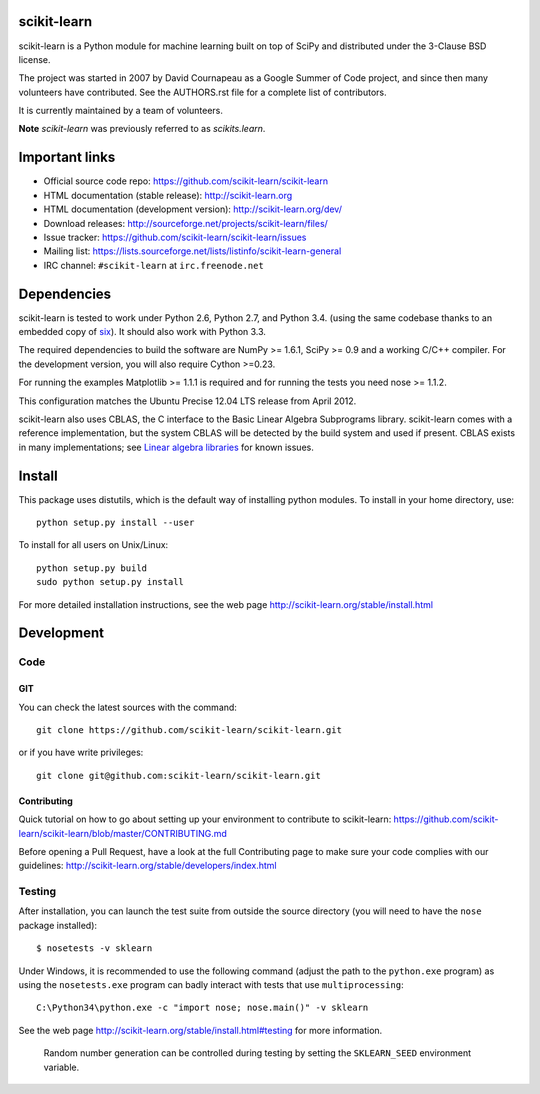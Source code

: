 .. -*- mode: rst -*-

|Travis|_ |AppVeyor|_ |Coveralls|_ |CircleCI|_

.. |Travis| image:: https://api.travis-ci.org/scikit-learn/scikit-learn.png?branch=master
.. _Travis: https://travis-ci.org/scikit-learn/scikit-learn

.. |AppVeyor| image:: https://ci.appveyor.com/api/projects/status/github/scikit-learn/scikit-learn?branch=master&svg=true
.. _AppVeyor: https://ci.appveyor.com/project/sklearn-ci/scikit-learn/history

.. |Coveralls| image:: https://coveralls.io/repos/scikit-learn/scikit-learn/badge.svg?branch=master&service=github
.. _Coveralls: https://coveralls.io/r/scikit-learn/scikit-learn

.. |CircleCI| image:: https://circleci.com/gh/scikit-learn/scikit-learn/tree/master.svg?style=shield&circle-token=:circle-token
.. _CircleCI: https://circleci.com/gh/scikit-learn/scikit-learn


scikit-learn
============

scikit-learn is a Python module for machine learning built on top of
SciPy and distributed under the 3-Clause BSD license.

The project was started in 2007 by David Cournapeau as a Google Summer
of Code project, and since then many volunteers have contributed. See
the AUTHORS.rst file for a complete list of contributors.

It is currently maintained by a team of volunteers.

**Note** `scikit-learn` was previously referred to as `scikits.learn`.


Important links
===============

- Official source code repo: https://github.com/scikit-learn/scikit-learn
- HTML documentation (stable release): http://scikit-learn.org
- HTML documentation (development version): http://scikit-learn.org/dev/
- Download releases: http://sourceforge.net/projects/scikit-learn/files/
- Issue tracker: https://github.com/scikit-learn/scikit-learn/issues
- Mailing list: https://lists.sourceforge.net/lists/listinfo/scikit-learn-general
- IRC channel: ``#scikit-learn`` at ``irc.freenode.net``

Dependencies
============

scikit-learn is tested to work under Python 2.6, Python 2.7, and Python 3.4.
(using the same codebase thanks to an embedded copy of
`six <http://pythonhosted.org/six/>`_). It should also work with Python 3.3.

The required dependencies to build the software are NumPy >= 1.6.1,
SciPy >= 0.9 and a working C/C++ compiler. For the development version,
you will also require Cython >=0.23.

For running the examples Matplotlib >= 1.1.1 is required and for running the
tests you need nose >= 1.1.2.

This configuration matches the Ubuntu Precise 12.04 LTS release from April
2012.

scikit-learn also uses CBLAS, the C interface to the Basic Linear Algebra
Subprograms library. scikit-learn comes with a reference implementation, but
the system CBLAS will be detected by the build system and used if present.
CBLAS exists in many implementations; see `Linear algebra libraries
<http://scikit-learn.org/stable/modules/computational_performance.html#linear-algebra-libraries>`_
for known issues.


Install
=======

This package uses distutils, which is the default way of installing
python modules. To install in your home directory, use::

  python setup.py install --user

To install for all users on Unix/Linux::

  python setup.py build
  sudo python setup.py install

For more detailed installation instructions,
see the web page http://scikit-learn.org/stable/install.html

Development
===========

Code
----

GIT
~~~

You can check the latest sources with the command::

    git clone https://github.com/scikit-learn/scikit-learn.git

or if you have write privileges::

    git clone git@github.com:scikit-learn/scikit-learn.git


Contributing
~~~~~~~~~~~~

Quick tutorial on how to go about setting up your environment to
contribute to scikit-learn: https://github.com/scikit-learn/scikit-learn/blob/master/CONTRIBUTING.md

Before opening a Pull Request, have a look at the
full Contributing page to make sure your code complies
with our guidelines: http://scikit-learn.org/stable/developers/index.html


Testing
-------

After installation, you can launch the test suite from outside the
source directory (you will need to have the ``nose`` package installed)::

   $ nosetests -v sklearn

Under Windows, it is recommended to use the following command (adjust the path
to the ``python.exe`` program) as using the ``nosetests.exe`` program can badly
interact with tests that use ``multiprocessing``::

   C:\Python34\python.exe -c "import nose; nose.main()" -v sklearn

See the web page http://scikit-learn.org/stable/install.html#testing
for more information.

    Random number generation can be controlled during testing by setting
    the ``SKLEARN_SEED`` environment variable.
